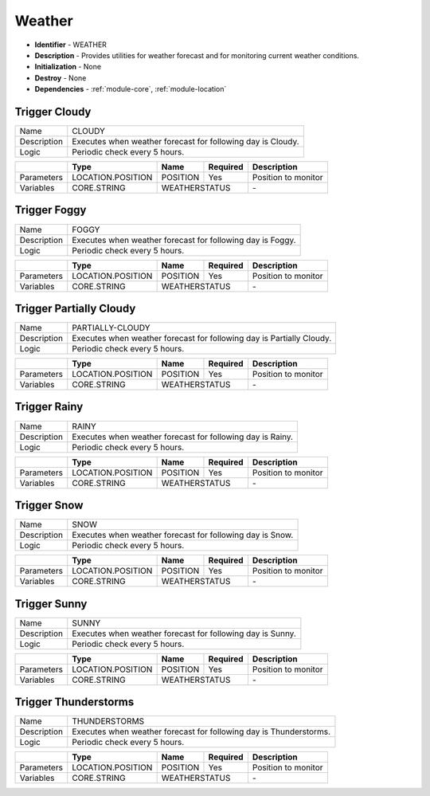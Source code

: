.. _module-weather:

Weather
--------------------------

* **Identifier** - WEATHER
* **Description** - Provides utilities for weather forecast and for monitoring current weather conditions.
* **Initialization** - None
* **Destroy** - None
* **Dependencies** - :ref:`module-core`, :ref:`module-location`

Trigger Cloudy
^^^^^^^^^^^^^^^^^^^^^^^^^^^^^^^^^^^^^^^^^^

.. cssclass:: table-bordered

+--------------+-------------------+---------------+--------------+---------------------+
| Name         | CLOUDY                                                                 |
+--------------+-------------------+---------------+--------------+---------------------+
| Description  | Executes when weather forecast for following day is Cloudy.            |
+--------------+-------------------+---------------+--------------+---------------------+
| Logic        | Periodic check every 5 hours.                                          |
+--------------+-------------------+---------------+--------------+---------------------+

.. cssclass:: table-bordered

+--------------+-------------------+---------------+--------------+---------------------+
|              | Type              | Name          | Required     | Description         |
+==============+===================+===============+==============+=====================+
| Parameters   | LOCATION.POSITION | POSITION      | Yes          | Position to monitor |
+--------------+-------------------+---------------+--------------+---------------------+
| Variables    | CORE.STRING       | WEATHERSTATUS                | \-                  |
+--------------+-------------------+---------------+--------------+---------------------+

Trigger Foggy
^^^^^^^^^^^^^^^^^^^^^^^^^^^^^^^^^^^^^^^^^^

.. cssclass:: table-bordered

+--------------+-------------------+---------------+--------------+---------------------+
| Name         | FOGGY                                                                  |
+--------------+-------------------+---------------+--------------+---------------------+
| Description  | Executes when weather forecast for following day is Foggy.             |
+--------------+-------------------+---------------+--------------+---------------------+
| Logic        | Periodic check every 5 hours.                                          |
+--------------+-------------------+---------------+--------------+---------------------+

.. cssclass:: table-bordered

+--------------+-------------------+---------------+--------------+---------------------+
|              | Type              | Name          | Required     | Description         |
+==============+===================+===============+==============+=====================+
| Parameters   | LOCATION.POSITION | POSITION      | Yes          | Position to monitor |
+--------------+-------------------+---------------+--------------+---------------------+
| Variables    | CORE.STRING       | WEATHERSTATUS                | \-                  |
+--------------+-------------------+---------------+--------------+---------------------+

Trigger Partially Cloudy
^^^^^^^^^^^^^^^^^^^^^^^^^^^^^^^^^^^^^^^^^^

.. cssclass:: table-bordered

+--------------+-------------------+---------------+--------------+---------------------+
| Name         | PARTIALLY-CLOUDY                                                       |
+--------------+-------------------+---------------+--------------+---------------------+
| Description  | Executes when weather forecast for following day is Partially Cloudy.  |
+--------------+-------------------+---------------+--------------+---------------------+
| Logic        | Periodic check every 5 hours.                                          |
+--------------+-------------------+---------------+--------------+---------------------+

.. cssclass:: table-bordered

+--------------+-------------------+---------------+--------------+---------------------+
|              | Type              | Name          | Required     | Description         |
+==============+===================+===============+==============+=====================+
| Parameters   | LOCATION.POSITION | POSITION      | Yes          | Position to monitor |
+--------------+-------------------+---------------+--------------+---------------------+
| Variables    | CORE.STRING       | WEATHERSTATUS                | \-                  |
+--------------+-------------------+---------------+--------------+---------------------+

Trigger Rainy
^^^^^^^^^^^^^^^^^^^^^^^^^^^^^^^^^^^^^^^^^^

.. cssclass:: table-bordered

+--------------+-------------------+---------------+--------------+---------------------+
| Name         | RAINY                                                                  |
+--------------+-------------------+---------------+--------------+---------------------+
| Description  | Executes when weather forecast for following day is Rainy.             |
+--------------+-------------------+---------------+--------------+---------------------+
| Logic        | Periodic check every 5 hours.                                          |
+--------------+-------------------+---------------+--------------+---------------------+

.. cssclass:: table-bordered

+--------------+-------------------+---------------+--------------+---------------------+
|              | Type              | Name          | Required     | Description         |
+==============+===================+===============+==============+=====================+
| Parameters   | LOCATION.POSITION | POSITION      | Yes          | Position to monitor |
+--------------+-------------------+---------------+--------------+---------------------+
| Variables    | CORE.STRING       | WEATHERSTATUS                | \-                  |
+--------------+-------------------+---------------+--------------+---------------------+

Trigger Snow
^^^^^^^^^^^^^^^^^^^^^^^^^^^^^^^^^^^^^^^^^^

.. cssclass:: table-bordered

+--------------+-------------------+---------------+--------------+---------------------+
| Name         | SNOW                                                                   |
+--------------+-------------------+---------------+--------------+---------------------+
| Description  | Executes when weather forecast for following day is Snow.              |
+--------------+-------------------+---------------+--------------+---------------------+
| Logic        | Periodic check every 5 hours.                                          |
+--------------+-------------------+---------------+--------------+---------------------+

.. cssclass:: table-bordered

+--------------+-------------------+---------------+--------------+---------------------+
|              | Type              | Name          | Required     | Description         |
+==============+===================+===============+==============+=====================+
| Parameters   | LOCATION.POSITION | POSITION      | Yes          | Position to monitor |
+--------------+-------------------+---------------+--------------+---------------------+
| Variables    | CORE.STRING       | WEATHERSTATUS                | \-                  |
+--------------+-------------------+---------------+--------------+---------------------+

Trigger Sunny
^^^^^^^^^^^^^^^^^^^^^^^^^^^^^^^^^^^^^^^^^^

.. cssclass:: table-bordered

+--------------+-------------------+---------------+--------------+---------------------+
| Name         | SUNNY                                                                  |
+--------------+-------------------+---------------+--------------+---------------------+
| Description  | Executes when weather forecast for following day is Sunny.             |
+--------------+-------------------+---------------+--------------+---------------------+
| Logic        | Periodic check every 5 hours.                                          |
+--------------+-------------------+---------------+--------------+---------------------+

.. cssclass:: table-bordered

+--------------+-------------------+---------------+--------------+---------------------+
|              | Type              | Name          | Required     | Description         |
+==============+===================+===============+==============+=====================+
| Parameters   | LOCATION.POSITION | POSITION      | Yes          | Position to monitor |
+--------------+-------------------+---------------+--------------+---------------------+
| Variables    | CORE.STRING       | WEATHERSTATUS                | \-                  |
+--------------+-------------------+---------------+--------------+---------------------+

Trigger Thunderstorms
^^^^^^^^^^^^^^^^^^^^^^^^^^^^^^^^^^^^^^^^^^

.. cssclass:: table-bordered

+--------------+-------------------+---------------+--------------+---------------------+
| Name         | THUNDERSTORMS                                                          |
+--------------+-------------------+---------------+--------------+---------------------+
| Description  | Executes when weather forecast for following day is Thunderstorms.     |
+--------------+-------------------+---------------+--------------+---------------------+
| Logic        | Periodic check every 5 hours.                                          |
+--------------+-------------------+---------------+--------------+---------------------+

.. cssclass:: table-bordered

+--------------+-------------------+---------------+--------------+---------------------+
|              | Type              | Name          | Required     | Description         |
+==============+===================+===============+==============+=====================+
| Parameters   | LOCATION.POSITION | POSITION      | Yes          | Position to monitor |
+--------------+-------------------+---------------+--------------+---------------------+
| Variables    | CORE.STRING       | WEATHERSTATUS                | \-                  |
+--------------+-------------------+---------------+--------------+---------------------+

